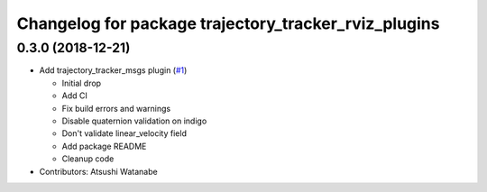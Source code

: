 ^^^^^^^^^^^^^^^^^^^^^^^^^^^^^^^^^^^^^^^^^^^^^^^^^^^^^
Changelog for package trajectory_tracker_rviz_plugins
^^^^^^^^^^^^^^^^^^^^^^^^^^^^^^^^^^^^^^^^^^^^^^^^^^^^^

0.3.0 (2018-12-21)
------------------
* Add trajectory_tracker_msgs plugin (`#1 <https://github.com/at-wat/neonavigation_rviz_plugins/issues/1>`_)

  * Initial drop
  * Add CI
  * Fix build errors and warnings
  * Disable quaternion validation on indigo
  * Don't validate linear_velocity field
  * Add package README
  * Cleanup code

* Contributors: Atsushi Watanabe
